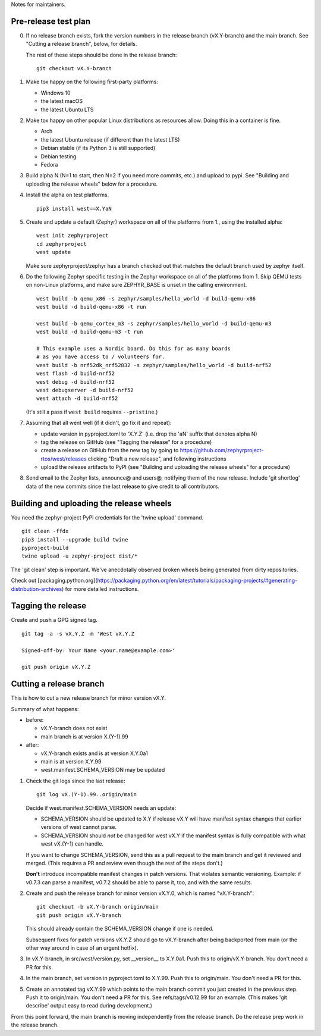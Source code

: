 Notes for maintainers.

Pre-release test plan
---------------------

0. If no release branch exists, fork the version numbers in the release branch
   (vX.Y-branch) and the main branch. See "Cutting a release branch", below,
   for details.

   The rest of these steps should be done in the release branch::

     git checkout vX.Y-branch

1. Make tox happy on the following first-party platforms:

   - Windows 10
   - the latest macOS
   - the latest Ubuntu LTS

2. Make tox happy on other popular Linux distributions as resources allow.
   Doing this in a container is fine.

   - Arch
   - the latest Ubuntu release (if different than the latest LTS)
   - Debian stable (if its Python 3 is still supported)
   - Debian testing
   - Fedora

3. Build alpha N (N=1 to start, then N=2 if you need more commits, etc.) and
   upload to pypi. See "Building and uploading the release wheels" below for
   a procedure.

4. Install the alpha on test platforms. ::

     pip3 install west==X.YaN

5. Create and update a default (Zephyr) workspace on all of the platforms from
   1., using the installed alpha::

     west init zephyrproject
     cd zephyrproject
     west update

   Make sure zephyrproject/zephyr has a branch checked out that matches the
   default branch used by zephyr itself.

6. Do the following Zephyr specific testing in the Zephyr workspace on all of
   the platforms from 1. Skip QEMU tests on non-Linux platforms, and make sure
   ZEPHYR_BASE is unset in the calling environment. ::

     west build -b qemu_x86 -s zephyr/samples/hello_world -d build-qemu-x86
     west build -d build-qemu-x86 -t run

     west build -b qemu_cortex_m3 -s zephyr/samples/hello_world -d build-qemu-m3
     west build -d build-qemu-m3 -t run

     # This example uses a Nordic board. Do this for as many boards
     # as you have access to / volunteers for.
     west build -b nrf52dk_nrf52832 -s zephyr/samples/hello_world -d build-nrf52
     west flash -d build-nrf52
     west debug -d build-nrf52
     west debugserver -d build-nrf52
     west attach -d build-nrf52

   (It's still a pass if ``west build`` requires ``--pristine``.)

7. Assuming that all went well (if it didn't, go fix it and repeat):

   - update version in pyproject.toml to 'X.Y.Z' (i.e. drop the 'aN' suffix
     that denotes alpha N)

   - tag the release on GitHub (see "Tagging the release" for a procedure)

   - create a release on GitHub from the new tag by going to
     https://github.com/zephyrproject-rtos/west/releases
     clicking "Draft a new release", and following instructions

   - upload the release artifacts to PyPI (see "Building and uploading the
     release wheels" for a procedure)

8. Send email to the Zephyr lists, announce@ and users@, notifying them of the
   new release. Include 'git shortlog' data of the new commits since the last
   release to give credit to all contributors.

Building and uploading the release wheels
-----------------------------------------

You need the zephyr-project PyPI credentials for the 'twine upload' command. ::

  git clean -ffdx
  pip3 install --upgrade build twine
  pyproject-build
  twine upload -u zephyr-project dist/*

The 'git clean' step is important. We've anecdotally observed broken wheels
being generated from dirty repositories.

Check out [packaging.python.org](https://packaging.python.org/en/latest/tutorials/packaging-projects/#generating-distribution-archives) for more detailed instructions.

Tagging the release
-------------------

Create and push a GPG signed tag. ::

  git tag -a -s vX.Y.Z -m 'West vX.Y.Z

  Signed-off-by: Your Name <your.name@example.com>'

  git push origin vX.Y.Z

Cutting a release branch
------------------------

This is how to cut a new release branch for minor version vX.Y.

Summary of what happens:

- before:

  - vX.Y-branch does not exist
  - main branch is at version X.(Y-1).99

- after:

  - vX.Y-branch exists and is at version X.Y.0a1
  - main is at version X.Y.99
  - west.manifest.SCHEMA_VERSION may be updated

1. Check the git logs since the last release::

     git log vX.(Y-1).99..origin/main

   Decide if west.manifest.SCHEMA_VERSION needs an update:

   - SCHEMA_VERSION should be updated to X.Y if release vX.Y will have manifest
     syntax changes that earlier versions of west cannot parse.

   - SCHEMA_VERSION should *not* be changed for west vX.Y if the manifest
     syntax is fully compatible with what west vX.(Y-1) can handle.

   If you want to change SCHEMA_VERSION, send this as a pull request to the
   main branch and get it reviewed and merged. (This requires a PR and review
   even though the rest of the steps don't.)

   **Don't** introduce incompatible manifest changes in patch versions.
   That violates semantic versioning. Example: if v0.7.3 can parse a manifest,
   v0.7.2 should be able to parse it, too, and with the same results.

2. Create and push the release branch for minor version vX.Y.0, which is named
   "vX.Y-branch"::

      git checkout -b vX.Y-branch origin/main
      git push origin vX.Y-branch

   This should already contain the SCHEMA_VERSION change if one is needed.

   Subsequent fixes for patch versions vX.Y.Z should go to vX.Y-branch after
   being backported from main (or the other way around in case of an urgent
   hotfix).

3. In vX.Y-branch, in src/west/version.py, set __version__ to X.Y.0a1.
   Push this to origin/vX.Y-branch. You don't need a PR for this.

4. In the main branch, set version in pyproject.toml to X.Y.99.
   Push this to origin/main. You don't need a PR for this.

5. Create an annotated tag vX.Y.99 which points to the main branch commit you
   just created in the previous step. Push it to origin/main. You don't need a
   PR for this. See refs/tags/v0.12.99 for an example. (This makes 'git
   describe' output easy to read during development.)

From this point forward, the main branch is moving independently from the
release branch. Do the release prep work in the release branch.
